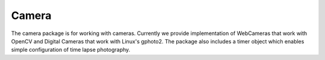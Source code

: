 Camera
======

The camera package is for working with cameras.
Currently we provide implementation of WebCameras that work
with OpenCV and Digital Cameras that work with Linux's gphoto2.
The package also includes a timer object which enables simple
configuration of time lapse photography.